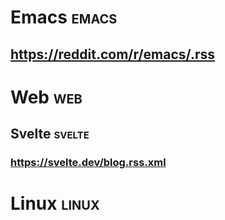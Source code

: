* Emacs :emacs:
** https://reddit.com/r/emacs/.rss
* Web :web:
** Svelte :svelte:
*** https://svelte.dev/blog.rss.xml
* Linux :linux:
